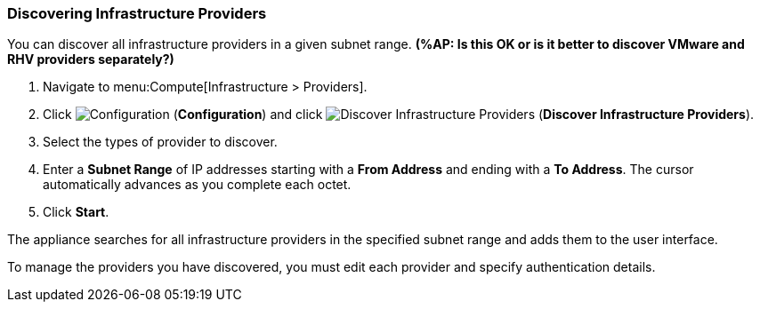 [[Discovering_infrastructure_providers]]
=== Discovering Infrastructure Providers

You can discover all infrastructure providers in a given subnet range. *(%AP: Is this OK or is it better to discover VMware and RHV providers separately?)*

. Navigate to menu:Compute[Infrastructure > Providers].
. Click image:1847.png[Configuration] (*Configuration*) and click  image:1942.png[Discover Infrastructure Providers] (*Discover Infrastructure Providers*). 
. Select the types of provider to discover.
. Enter a *Subnet Range* of IP addresses starting with a *From Address* and ending with a *To Address*. The cursor automatically advances as you complete each octet.
. Click *Start*.

The appliance searches for all infrastructure providers in the specified subnet range and adds them to the user interface. 

To manage the providers you have discovered, you must edit each provider and specify authentication details.

